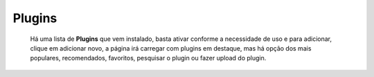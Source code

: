 Plugins
=======

	Há uma lista de **Plugins** que vem instalado, basta ativar conforme a necessidade de uso e para adicionar, clique em adicionar novo, a página irá carregar com plugins em destaque, mas há opção dos mais populares, recomendados, favoritos, pesquisar o plugin ou fazer upload do plugin.

	